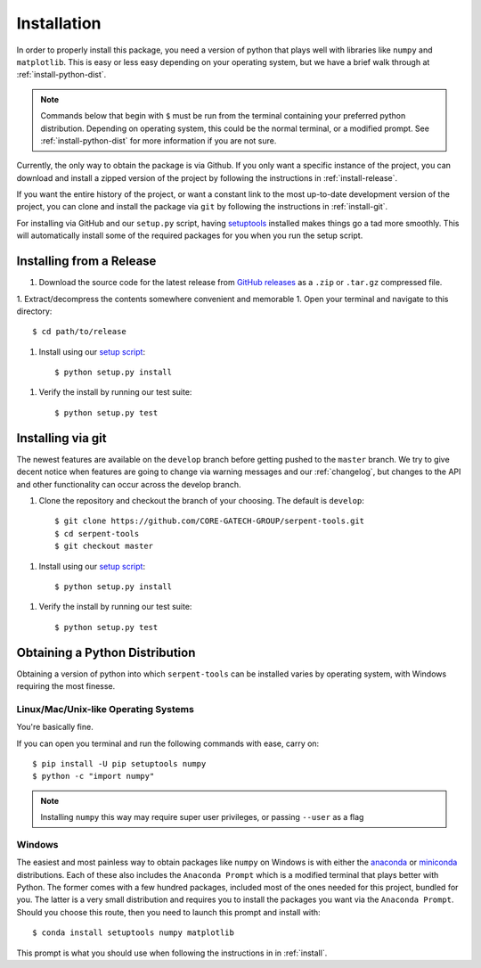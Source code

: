 .. _install:

============
Installation
============

In order to properly install this package, you need a version of
python that plays well with libraries like ``numpy`` and ``matplotlib``.
This is easy or less easy depending on your operating system, but we have
a brief walk through at :ref:`install-python-dist`.

.. note::

    Commands below that begin with ``$`` must be run from the
    terminal containing your preferred python distribution.
    Depending on operating system, this could be the normal
    terminal, or a modified prompt. See :ref:`install-python-dist`
    for more information if you are not sure.

Currently, the only way to obtain the package is via Github. If you 
only want a specific instance of the project, you can download
and install a zipped version of the project by following the
instructions in :ref:`install-release`.

If you want the entire history of the project, or want a constant
link to the most up-to-date development version of the project,
you can clone and install the package via ``git`` by following
the instructions in :ref:`install-git`.

For installing via GitHub and our ``setup.py`` script, having
`setuptools <https://pypi.org/project/setuptools/>`_ installed
makes things go a tad more smoothly. This will automatically
install some of the required packages for you when you
run the setup script.

.. _install-release:

Installing from a Release
=========================

1. Download the source code for the latest release from
   `GitHub releases <https://github.com/CORE-GATECH-GROUP/serpent-tools/releases/latest>`_
   as a ``.zip`` or ``.tar.gz`` compressed file.
1. Extract/decompress the contents somewhere convenient and memorable
1. Open your terminal and navigate to this directory::

    $ cd path/to/release

1. Install using our `setup script <https://github.com/CORE-GATECH-GROUP/serpent-tools/blob/master/setup.py>`_::

    $ python setup.py install

1. Verify the install by running our test suite::

    $ python setup.py test


.. _install-git:

Installing via git
==================

The newest features are available on the ``develop`` branch before getting
pushed to the ``master`` branch. We try to give decent notice when features are
going to change via warning messages and our :ref:`changelog`, but changes
to the API and other functionality can occur across the develop branch.

1. Clone the repository and checkout the branch of your choosing. The default
   is ``develop``::

        $ git clone https://github.com/CORE-GATECH-GROUP/serpent-tools.git
        $ cd serpent-tools
        $ git checkout master

1. Install using our `setup script <https://github.com/CORE-GATECH-GROUP/serpent-tools/blob/setup.py>`_::

    $ python setup.py install

1. Verify the install by running our test suite::

    $ python setup.py test

.. _install-python-dist:

Obtaining a Python Distribution
===============================

Obtaining a version of python into which ``serpent-tools`` can be installed
varies by operating system, with Windows requiring the most finesse. 

Linux/Mac/Unix-like Operating Systems
-------------------------------------

You're basically fine.

If you can open you terminal and run the following commands with ease, carry on::

    $ pip install -U pip setuptools numpy
    $ python -c "import numpy"

.. note::
    
    Installing ``numpy`` this way may require super user privileges, or passing
    ``--user`` as a flag

Windows
-------

The easiest and most painless way to obtain packages like ``numpy`` on Windows is with
either the `anaconda <https://www.anaconda.com/download/#windows>`_ or
`miniconda <https://conda.io/miniconda.html>`_ distributions. 
Each of these also includes the ``Anaconda Prompt`` which is a modified
terminal that plays better with Python.
The former comes with a few hundred packages, included most of the ones
needed for this project, bundled for you.
The latter is a very small distribution and requires you to install the packages
you want via the ``Anaconda Prompt``.
Should you choose this route, then you need to launch this prompt and install
with::

    $ conda install setuptools numpy matplotlib

This prompt is what you should use when following the instructions in
in :ref:`install`.
